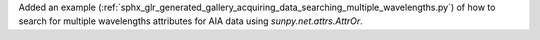 Added an example (:ref:`sphx_glr_generated_gallery_acquiring_data_searching_multiple_wavelengths.py`) of how to search for multiple wavelengths attributes for AIA data using `sunpy.net.attrs.AttrOr`.

